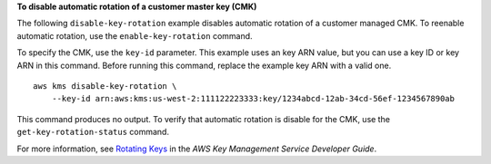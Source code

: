 **To disable automatic rotation of a customer master key (CMK)**

The following ``disable-key-rotation`` example disables automatic rotation of a customer managed CMK. To reenable automatic rotation, use the ``enable-key-rotation`` command.

To specify the CMK, use the ``key-id`` parameter. This example uses an key ARN value, but you can use a key ID or key ARN in this command. Before running this command, replace the example key ARN with a valid one. ::

    aws kms disable-key-rotation \
        --key-id arn:aws:kms:us-west-2:111122223333:key/1234abcd-12ab-34cd-56ef-1234567890ab

This command produces no output. To verify that automatic rotation is disable for the CMK, use the ``get-key-rotation-status`` command.

For more information, see `Rotating Keys <https://docs.aws.amazon.com/kms/latest/developerguide/rotate-keys.html>`__ in the *AWS Key Management Service Developer Guide*.
